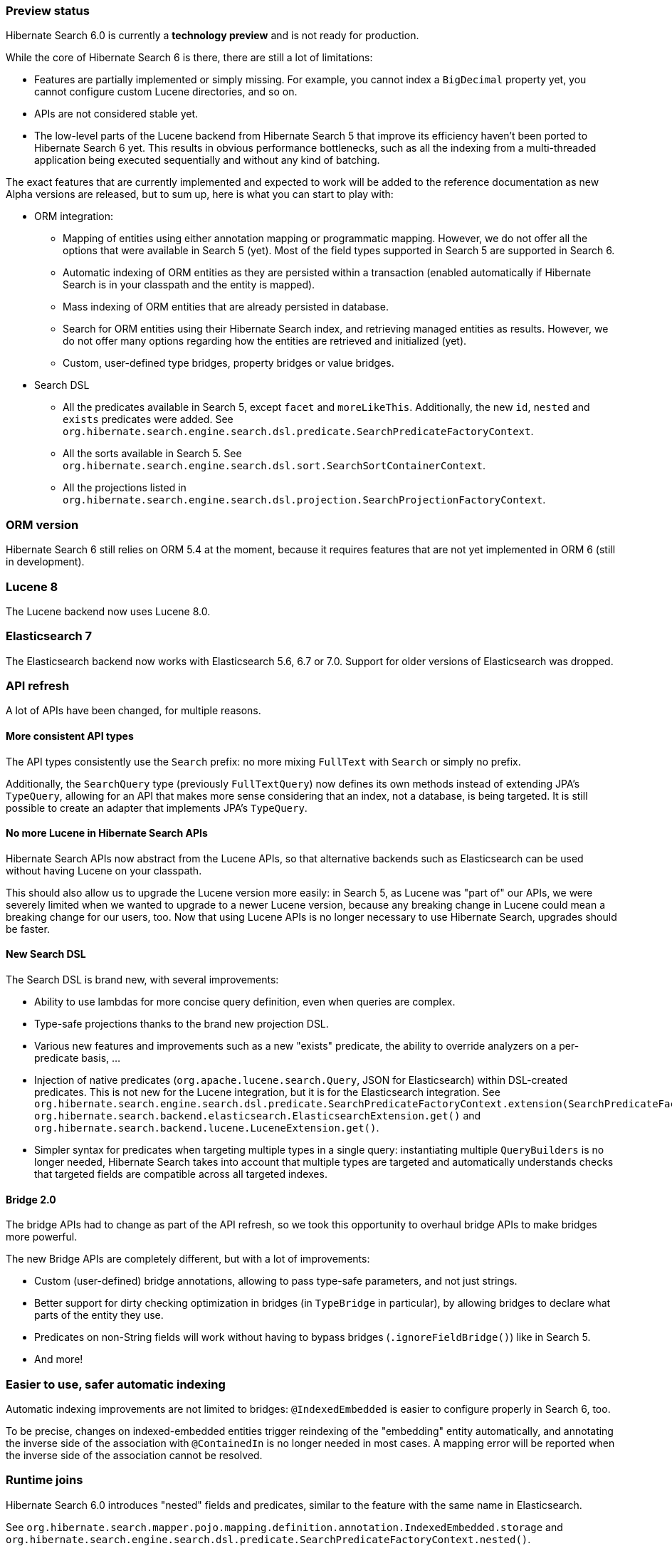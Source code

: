 :awestruct-layout: project-releases-series
:awestruct-project: search
:awestruct-series_version: "6.0"

[[preview-status]]
=== Preview status

Hibernate Search 6.0 is currently a *technology preview* and is not ready for production.

While the core of Hibernate Search 6 is there, there are still a lot of limitations:

* Features are partially implemented or simply missing.
For example, you cannot index a `BigDecimal` property yet,
you cannot configure custom Lucene directories,
and so on.
* APIs are not considered stable yet.
* The low-level parts of the Lucene backend from Hibernate Search 5
that improve its efficiency haven't been ported to Hibernate Search 6 yet.
This results in obvious performance bottlenecks,
such as all the indexing from a multi-threaded application being executed
sequentially and without any kind of batching.

The exact features that are currently implemented and expected to work will be added to the reference documentation
as new Alpha versions are released, but to sum up, here is what you can start to play with:

* ORM integration:
** Mapping of entities using either annotation mapping or programmatic mapping.
However, we do not offer all the options that were available in Search 5 (yet).
Most of the field types supported in Search 5 are supported in Search 6.
** Automatic indexing of ORM entities as they are persisted within a transaction
(enabled automatically if Hibernate Search is in your classpath and the entity is mapped).
** Mass indexing of ORM entities that are already persisted in database.
** Search for ORM entities using their Hibernate Search index,
and retrieving managed entities as results.
However, we do not offer many options regarding how the entities are retrieved and initialized (yet).
** Custom, user-defined type bridges, property bridges or value bridges.
* Search DSL
** All the predicates available in Search 5, except `facet` and `moreLikeThis`.
Additionally, the new `id`, `nested` and `exists` predicates were added.
See `org.hibernate.search.engine.search.dsl.predicate.SearchPredicateFactoryContext`.
** All the sorts available in Search 5. See `org.hibernate.search.engine.search.dsl.sort.SearchSortContainerContext`.
** All the projections listed in `org.hibernate.search.engine.search.dsl.projection.SearchProjectionFactoryContext`.

[[orm-version]]
=== ORM version

Hibernate Search 6 still relies on ORM 5.4 at the moment,
because it requires features that are not yet implemented in ORM 6 (still in development).

[[lucene-8]]
=== Lucene 8
// Old anchor, kept here to avoid dead links
[[lucene-7]]

The Lucene backend now uses Lucene 8.0.

[[elasticsearch-7]]
=== Elasticsearch 7
// Old anchor, kept here to avoid dead links
[[elasticsearch-6]]

The Elasticsearch backend now works with Elasticsearch 5.6, 6.7 or 7.0.
Support for older versions of Elasticsearch was dropped.

[[api-refresh]]
=== API refresh

A lot of APIs have been changed, for multiple reasons.

==== More consistent API types

The API types consistently use the `Search` prefix: no more mixing `FullText` with `Search` or simply no prefix.

Additionally, the `SearchQuery` type (previously `FullTextQuery`) now defines its own methods
instead of extending JPA's `TypeQuery`, allowing for an API that makes more sense considering that an index,
not a database, is being targeted.
It is still possible to create an adapter that implements JPA's `TypeQuery`.

==== No more Lucene in Hibernate Search APIs

Hibernate Search APIs now abstract from the Lucene APIs,
so that alternative backends such as Elasticsearch can be used without having Lucene on your classpath.

This should also allow us to upgrade the Lucene version more easily:
in Search 5, as Lucene was "part of" our APIs,
we were severely limited when we wanted to upgrade to a newer Lucene version,
because any breaking change in Lucene could mean a breaking change for our users, too.
Now that using Lucene APIs is no longer necessary to use Hibernate Search,
upgrades should be faster.

==== New Search DSL

The Search DSL is brand new, with several improvements:

* Ability to use lambdas for more concise query definition, even when queries are complex.
* Type-safe projections thanks to the brand new projection DSL.
* Various new features and improvements such as a new "exists" predicate,
the ability to override analyzers on a per-predicate basis, ...
* Injection of native predicates (`org.apache.lucene.search.Query`, JSON for Elasticsearch)
within DSL-created predicates.
This is not new for the Lucene integration, but it is for the Elasticsearch integration.
See `org.hibernate.search.engine.search.dsl.predicate.SearchPredicateFactoryContext.extension(SearchPredicateFactoryContextExtension<T>)`
`org.hibernate.search.backend.elasticsearch.ElasticsearchExtension.get()` and
`org.hibernate.search.backend.lucene.LuceneExtension.get()`.
* Simpler syntax for predicates when targeting multiple types in a single query:
instantiating multiple `QueryBuilders` is no longer needed,
Hibernate Search takes into account that multiple types are targeted
and automatically understands checks that targeted fields are compatible across all targeted indexes.

[[bridge-2.0]]
==== Bridge 2.0

The bridge APIs had to change as part of the API refresh,
so we took this opportunity to overhaul bridge APIs to make bridges more powerful.

The new Bridge APIs are completely different, but with a lot of improvements:

* Custom (user-defined) bridge annotations, allowing to pass type-safe parameters, and not just strings.
* Better support for dirty checking optimization in bridges (in `TypeBridge` in particular),
by allowing bridges to declare what parts of the entity they use.
* Predicates on non-String fields will work without having to bypass bridges (`.ignoreFieldBridge()`) like in Search 5.
* And more!

=== Easier to use, safer automatic indexing

Automatic indexing improvements are not limited to bridges:
`@IndexedEmbedded` is easier to configure properly in Search 6, too.

To be precise, changes on indexed-embedded entities trigger reindexing of the "embedding" entity automatically,
and annotating the inverse side of the association with `@ContainedIn` is no longer needed in most cases.
A mapping error will be reported when the inverse side of the association cannot be resolved.

[[runtime-joins]]
=== Runtime joins

Hibernate Search 6.0 introduces  "nested" fields and predicates,
similar to the feature with the same name in Elasticsearch.

See `org.hibernate.search.mapper.pojo.mapping.definition.annotation.IndexedEmbedded.storage`
and `org.hibernate.search.engine.search.dsl.predicate.SearchPredicateFactoryContext.nested()`.
